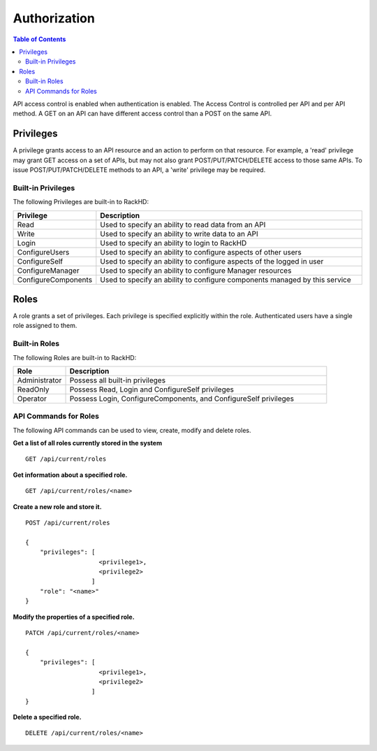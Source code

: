 Authorization
=============================

.. contents:: Table of Contents

API access control is enabled when authentication is enabled.  The Access Control is controlled per
API and per API method.  A GET on an API can have different access control than a POST on the same API.

Privileges
-----------------------------

A privilege grants access to an API resource and an action to perform on that resource.  For example,
a 'read' privilege may grant GET access on a set of APIs, but may not also grant POST/PUT/PATCH/DELETE
access to those same APIs.  To issue POST/PUT/PATCH/DELETE methods to an API, a 'write' privilege 
may be required.

Built-in Privileges
~~~~~~~~~~~~~~~~~~~~~~~~~~~~~

The following Privileges are built-in to RackHD:

.. list-table::
    :widths: 20 100
    :header-rows: 1

    * - Privilege
      - Description
    * - Read
      - Used to specify an ability to read data from an API
    * - Write
      - Used to specify an ability to write data to an API
    * - Login
      - Used to specify an ability to login to RackHD
    * - ConfigureUsers
      - Used to specify an ability to configure aspects of other users
    * - ConfigureSelf
      - Used to specify an ability to configure aspects of the logged in user
    * - ConfigureManager
      - Used to specify an ability to configure Manager resources
    * - ConfigureComponents
      - Used to specify an ability to configure components managed by this service

Roles
-----------------------------

A role grants a set of privileges.  Each privilege is specified explicitly within the role.
Authenticated users have a single role assigned to them.


Built-in Roles
~~~~~~~~~~~~~~~~~~~~~~~~~~~~~

The following Roles are built-in to RackHD:

.. list-table::
    :widths: 20 100
    :header-rows: 1

    * - Role
      - Description
    * - Administrator
      - Possess all built-in privileges
    * - ReadOnly
      - Possess Read, Login and ConfigureSelf privileges
    * - Operator
      - Possess Login, ConfigureComponents, and ConfigureSelf privileges

API Commands for Roles
~~~~~~~~~~~~~~~~~~~~~~~~~~~~~

The following API commands can be used to view, create, modify and delete roles.


**Get a list of all roles currently stored in the system**

::

    GET /api/current/roles

**Get information about a specified role.**

::

    GET /api/current/roles/<name>

**Create a new role and store it.**

::

    POST /api/current/roles

    {
        "privileges": [
                        <privilege1>,
                        <privilege2>
                      ]
        "role": "<name>"
    }

**Modify the properties of a specified role.**

::

    PATCH /api/current/roles/<name>

    {
        "privileges": [
                        <privilege1>,
                        <privilege2>
                      ]
    }

**Delete a specified role.**

::

    DELETE /api/current/roles/<name>

